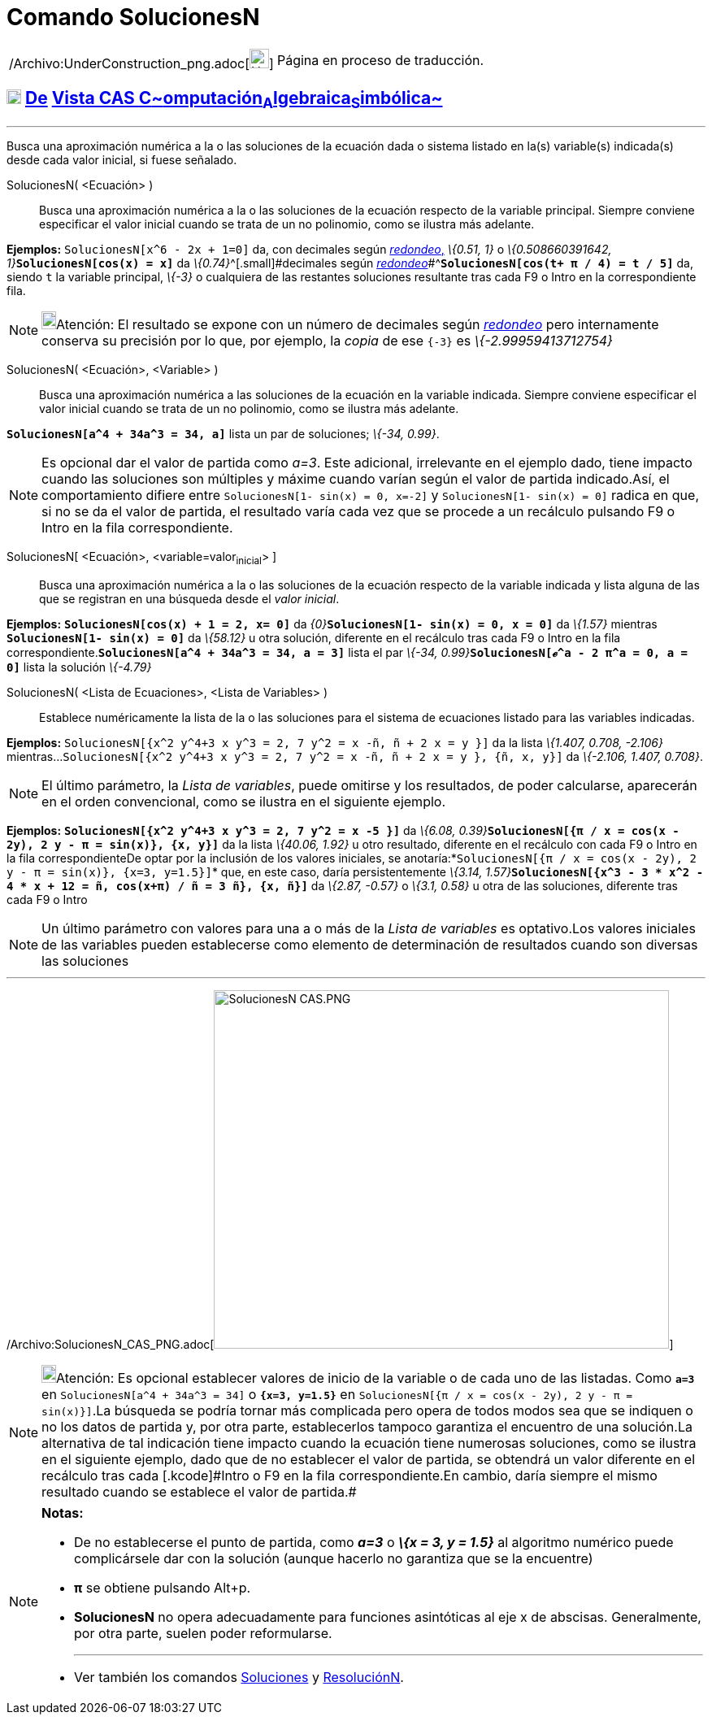 = Comando SolucionesN
:page-en: commands/NSolutions_Command
ifdef::env-github[:imagesdir: /es/modules/ROOT/assets/images]

[width="100%",cols="50%,50%",]
|===
a|
/Archivo:UnderConstruction_png.adoc[image:24px-UnderConstruction.png[UnderConstruction.png,width=24,height=24]]

|Página en proceso de traducción.
|===

== xref:/Vista_CAS.adoc[image:18px-Menu_view_cas.svg.png[Menu view cas.svg,width=18,height=18]] xref:/commands/Comandos_Exclusivos_CAS_(Cálculo_Avanzado).adoc[De] xref:/Vista_CAS.adoc[Vista CAS **C**~[.small]#omputación#~**A**~[.small]#lgebraica#~**S**~[.small]#imbólica#~]

'''''

[.small]#Busca una aproximación numérica a la o las soluciones de la ecuación dada o sistema listado en la(s)
variable(s) indicada(s) desde cada valor inicial, si fuese señalado.#

SolucionesN( <Ecuación> )::
  Busca una aproximación numérica a la o las soluciones de la ecuación respecto de la variable principal. Siempre
  conviene especificar el valor inicial cuando se trata de un no polinomio, como se ilustra más adelante.

[EXAMPLE]
====

*Ejemplos:* `++SolucionesN[x^6 - 2x + 1=0]++` da, con decimales según xref:/Menú_de_Opciones.adoc[_redondeo_,] _\{0.51,
1}_ o __\{0.508660391642, 1}__**`++SolucionesN[cos(x) = x]++`** da __\{0.74}__^[.small]#[.small]#decimales según
xref:/Menú_de_Opciones.adoc[_redondeo_]##^*`++SolucionesN[cos(t+ π / 4) = t / 5]++`* da, siendo `++t++` la variable
principal, _\{-3}_ o cualquiera de las restantes soluciones resultante tras cada [.kcode]#F9# o [.kcode]#Intro# en la
correspondiente fila.

====

[NOTE]
====

image:18px-Bulbgraph.png[Bulbgraph.png,width=18,height=22]Atención: [.small]#El resultado se expone con un número de
decimales según xref:/Menú_de_Opciones.adoc[_redondeo_] pero internamente conserva su precisión por lo que, por ejemplo,
la _copia_ de ese `++{-3}++` es _\{-2.99959413712754}_#

====

SolucionesN( <Ecuación>, <Variable> )::
  Busca una aproximación numérica a las soluciones de la ecuación en la variable indicada. Siempre conviene especificar
  el valor inicial cuando se trata de un no polinomio, como se ilustra más adelante.

[EXAMPLE]
====

*`++SolucionesN[a^4 + 34a^3 = 34, a]++`* lista un par de soluciones; _\{-34, 0.99}_.

====

[NOTE]
====

Es opcional dar el valor de partida como _a=3_. Este adicional, irrelevante en el ejemplo dado, tiene impacto cuando las
soluciones son múltiples y máxime cuando varían según el valor de partida indicado.Así, el comportamiento difiere entre
`++SolucionesN[1- sin(x) = 0, x=-2]++` y `++SolucionesN[1- sin(x) = 0]++` radica en que, si no se da el valor de
partida, el resultado varía cada vez que se procede a un recálculo pulsando [.kcode]#F9# o [.kcode]#Intro# en la fila
correspondiente.

====

SolucionesN[.small]##[ <##Ecuación[.small]##>##, [.small]##<##variable=valor~inicial~[.small]##> ]##::
  Busca una aproximación numérica a la o las soluciones de la ecuación respecto de la variable indicada y lista alguna
  de las que se registran en una búsqueda desde el _valor inicial_.

[EXAMPLE]
====

*Ejemplos:* *`++SolucionesN[cos(x) + 1 = 2, x= 0]++`* da __\{0}__**`++SolucionesN[1- sin(x) = 0, x = 0]++`** da
_\{1.57}_ mientras *`++SolucionesN[1- sin(x) = 0]++`* da _\{58.12}_ u otra solución, diferente en el recálculo tras cada
[.kcode]#F9# o [.kcode]#Intro# en la fila correspondiente.*`++SolucionesN[a^4 + 34a^3 = 34, a = 3]++`* lista el par
__\{-34, 0.99}__**`++SolucionesN[ℯ^a - 2 π^a = 0,  a = 0]++`** lista la solución _\{-4.79}_

====

SolucionesN( <Lista de Ecuaciones>, <Lista de Variables> )::
  Establece numéricamente la lista de la o las soluciones para el sistema de ecuaciones listado para las variables
  indicadas.

[EXAMPLE]
====

*Ejemplos:* `++SolucionesN[{x^2 y^4+3 x y^3 = 2, 7 y^2 = x -ñ, ñ + 2 x = y }]++` da la lista _\{1.407, 0.708, -2.106}_
mientras...`++SolucionesN[{x^2 y^4+3 x y^3 = 2, 7 y^2 = x -ñ, ñ + 2 x = y }, {ñ, x, y}]++` da _\{-2.106, 1.407, 0.708}_.

====

[NOTE]
====

[.small]#El último parámetro, la _Lista de variables_, puede omitirse y los resultados, de poder calcularse, aparecerán
en el orden convencional, como se ilustra en el siguiente ejemplo.#

====

[EXAMPLE]
====

*Ejemplos:* *`++SolucionesN[{x^2 y^4+3 x y^3 = 2, 7 y^2 = x -5 }]++`* da __\{6.08,
0.39}__**`++SolucionesN[{π / x = cos(x - 2y), 2 y - π = sin(x)}, {x, y}]++`** da la lista _\{40.06, 1.92}_ u otro
resultado, diferente en el recálculo con cada [.kcode]#F9# o [.kcode]#Intro# en la fila correspondienteDe optar por la
inclusión de los valores iniciales, se
anotaría:*`++SolucionesN[{π / x = cos(x - 2y), 2 y - π = sin(x)}, {x=3, y=1.5}]++`* que, en este caso, daría
persistentemente __\{3.14, 1.57}__**`++SolucionesN[{x^3 - 3 * x^2 - 4 * x + 12 = ñ, cos(x+π) / ñ = 3 ñ}, {x, ñ}]++`** da
_\{2.87, -0.57}_ o _\{3.1, 0.58}_ u otra de las soluciones, diferente tras cada [.kcode]#F9# o [.kcode]#Intro#

====

[NOTE]
====

Un último parámetro con valores para una a o más de la _Lista de variables_ es optativo.Los valores iniciales de las
variables pueden establecerse como elemento de determinación de resultados cuando son diversas las soluciones

====

'''''

/Archivo:SolucionesN_CAS_PNG.adoc[image:560px-SolucionesN_CAS.PNG[SolucionesN CAS.PNG,width=560,height=441]]

[NOTE]
====

image:18px-Bulbgraph.png[Bulbgraph.png,width=18,height=22]Atención: [.small]#Es opcional establecer valores de inicio de
la variable o de cada uno de las listadas. Como *`++a=3++`* en `++SolucionesN[a^4 + 34a^3 = 34]++` o
*`++{x=3, y=1.5}++`* en `++SolucionesN[{π / x = cos(x - 2y), 2 y - π = sin(x)}]++`.La búsqueda se podría tornar más
complicada pero opera de todos modos sea que se indiquen o no los datos de partida y, por otra parte, establecerlos
tampoco garantiza el encuentro de una solución.La alternativa de tal indicación tiene impacto cuando la ecuación tiene
numerosas soluciones, como se ilustra en el siguiente ejemplo, dado que de no establecer el valor de partida, se
obtendrá un valor diferente en el recálculo tras cada [.kcode]#Intro# o [.kcode]#F9# en la fila correspondiente.En
cambio, daría siempre el mismo resultado cuando se establece el valor de partida.#

====

[NOTE]
====

*Notas:*

* De no establecerse el punto de partida, como *_a=3_* o *_\{x = 3, y = 1.5}_* al algoritmo numérico puede complicársele
dar con la solución (aunque hacerlo no garantiza que se la encuentre)
* *π* se obtiene pulsando [.kcode]##Alt##+[.kcode]#p#.
* *SolucionesN* no opera adecuadamente para funciones asintóticas al eje x de abscisas. Generalmente, por otra parte,
suelen poder reformularse.
+

'''''
* Ver también los comandos xref:/commands/Soluciones.adoc[Soluciones] y xref:/commands/ResoluciónN.adoc[ResoluciónN].

====
